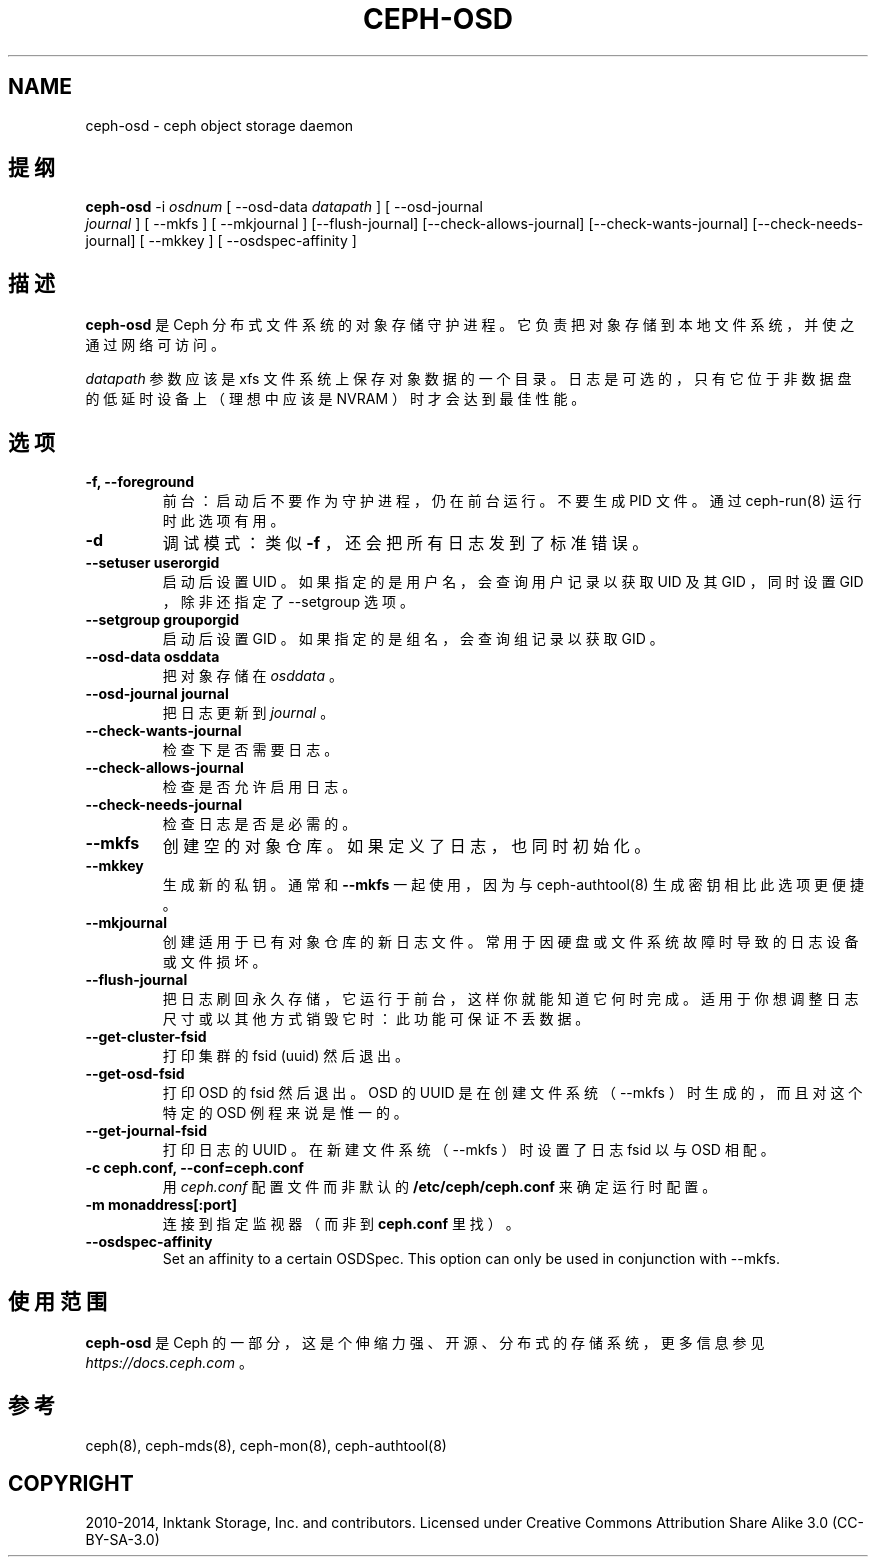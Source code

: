 .\" Man page generated from reStructuredText.
.
.TH "CEPH-OSD" "8" "Dec 12, 2021" "dev" "Ceph"
.SH NAME
ceph-osd \- ceph object storage daemon
.
.nr rst2man-indent-level 0
.
.de1 rstReportMargin
\\$1 \\n[an-margin]
level \\n[rst2man-indent-level]
level margin: \\n[rst2man-indent\\n[rst2man-indent-level]]
-
\\n[rst2man-indent0]
\\n[rst2man-indent1]
\\n[rst2man-indent2]
..
.de1 INDENT
.\" .rstReportMargin pre:
. RS \\$1
. nr rst2man-indent\\n[rst2man-indent-level] \\n[an-margin]
. nr rst2man-indent-level +1
.\" .rstReportMargin post:
..
.de UNINDENT
. RE
.\" indent \\n[an-margin]
.\" old: \\n[rst2man-indent\\n[rst2man-indent-level]]
.nr rst2man-indent-level -1
.\" new: \\n[rst2man-indent\\n[rst2man-indent-level]]
.in \\n[rst2man-indent\\n[rst2man-indent-level]]u
..
.SH 提纲
.nf
\fBceph\-osd\fP \-i \fIosdnum\fP [ \-\-osd\-data \fIdatapath\fP ] [ \-\-osd\-journal
\fIjournal\fP ] [ \-\-mkfs ] [ \-\-mkjournal ] [\-\-flush\-journal] [\-\-check\-allows\-journal] [\-\-check\-wants\-journal] [\-\-check\-needs\-journal] [ \-\-mkkey ] [ \-\-osdspec\-affinity ]
.fi
.sp
.SH 描述
.sp
\fBceph\-osd\fP 是 Ceph 分布式文件系统的对象存储守护进程。它负责把对象存储到本地文件系统，并使之通过网络可访问。
.sp
\fIdatapath\fP 参数应该是 xfs 文件系统上保存对象数据的一个目录。日志是可选的，只有它位于非数据盘的低延时设备上（理想中应该是
NVRAM ）时才会达到最佳性能。
.SH 选项
.INDENT 0.0
.TP
.B \-f, \-\-foreground
前台：启动后不要作为守护进程，仍在前台运行。不要生成 PID 文件。通过 ceph\-run(8) 运行时此选项有用。
.UNINDENT
.INDENT 0.0
.TP
.B \-d
调试模式：类似 \fB\-f\fP ，还会把所有日志发到了标准错误。
.UNINDENT
.INDENT 0.0
.TP
.B \-\-setuser userorgid
启动后设置 UID 。如果指定的是用户名，会查询用户记录以获取
UID 及其 GID ，同时设置 GID ，除非还指定了 \-\-setgroup 选项。
.UNINDENT
.INDENT 0.0
.TP
.B \-\-setgroup grouporgid
启动后设置 GID 。如果指定的是组名，会查询组记录以获取 GID 。
.UNINDENT
.INDENT 0.0
.TP
.B \-\-osd\-data osddata
把对象存储在 \fIosddata\fP 。
.UNINDENT
.INDENT 0.0
.TP
.B \-\-osd\-journal journal
把日志更新到 \fIjournal\fP 。
.UNINDENT
.INDENT 0.0
.TP
.B \-\-check\-wants\-journal
检查下是否需要日志。
.UNINDENT
.INDENT 0.0
.TP
.B \-\-check\-allows\-journal
检查是否允许启用日志。
.UNINDENT
.INDENT 0.0
.TP
.B \-\-check\-needs\-journal
检查日志是否是必需的。
.UNINDENT
.INDENT 0.0
.TP
.B \-\-mkfs
创建空的对象仓库。如果定义了日志，也同时初始化。
.UNINDENT
.INDENT 0.0
.TP
.B \-\-mkkey
生成新的私钥。通常和 \fB\-\-mkfs\fP 一起使用，因为与 ceph\-authtool(8) 生成密钥相比此选项更便捷。
.UNINDENT
.INDENT 0.0
.TP
.B \-\-mkjournal
创建适用于已有对象仓库的新日志文件。常用于因硬盘或文件系统故障时导致的日志设备或文件损坏。
.UNINDENT
.INDENT 0.0
.TP
.B \-\-flush\-journal
把日志刷回永久存储，它运行于前台，这样你就能知道它何时完成。适用于你想调整日志尺寸或以其他方式销毁它时：此功能可保证不丢数据。
.UNINDENT
.INDENT 0.0
.TP
.B \-\-get\-cluster\-fsid
打印集群的 fsid (uuid) 然后退出。
.UNINDENT
.INDENT 0.0
.TP
.B \-\-get\-osd\-fsid
打印 OSD 的 fsid 然后退出。 OSD 的 UUID 是在创建文件系统（ \-\-mkfs ）时生成的，而且对这个特定的 OSD 例程来说是惟一的。
.UNINDENT
.INDENT 0.0
.TP
.B \-\-get\-journal\-fsid
打印日志的 UUID 。在新建文件系统（ \-\-mkfs ）时设置了日志 fsid 以与 OSD 相配。
.UNINDENT
.INDENT 0.0
.TP
.B \-c ceph.conf, \-\-conf=ceph.conf
用 \fIceph.conf\fP 配置文件而非默认的 \fB/etc/ceph/ceph.conf\fP 来确定运行时配置。
.UNINDENT
.INDENT 0.0
.TP
.B \-m monaddress[:port]
连接到指定监视器（而非到 \fBceph.conf\fP 里找）。
.UNINDENT
.INDENT 0.0
.TP
.B \-\-osdspec\-affinity
Set an affinity to a certain OSDSpec.
This option can only be used in conjunction with \-\-mkfs.
.UNINDENT
.SH 使用范围
.sp
\fBceph\-osd\fP 是 Ceph 的一部分，这是个伸缩力强、开源、分布式的存储系统，更多信息参见 \fI\%https://docs.ceph.com\fP 。
.SH 参考
.sp
ceph(8),
ceph\-mds(8),
ceph\-mon(8),
ceph\-authtool(8)
.SH COPYRIGHT
2010-2014, Inktank Storage, Inc. and contributors. Licensed under Creative Commons Attribution Share Alike 3.0 (CC-BY-SA-3.0)
.\" Generated by docutils manpage writer.
.
